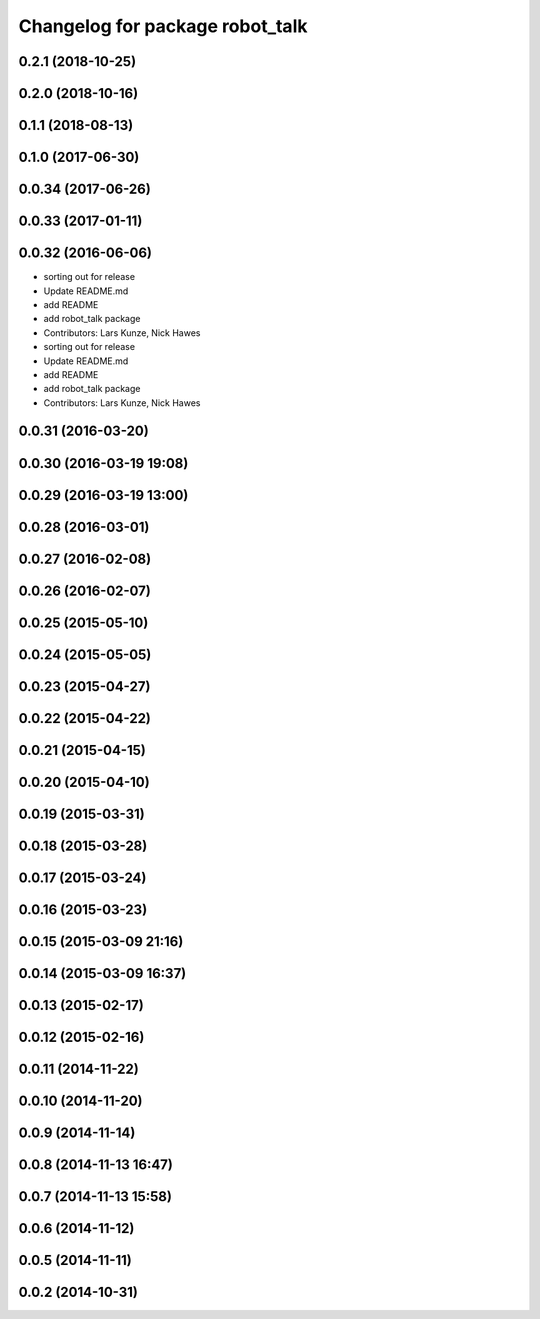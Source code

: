 ^^^^^^^^^^^^^^^^^^^^^^^^^^^^^^^^
Changelog for package robot_talk
^^^^^^^^^^^^^^^^^^^^^^^^^^^^^^^^

0.2.1 (2018-10-25)
------------------

0.2.0 (2018-10-16)
------------------

0.1.1 (2018-08-13)
------------------

0.1.0 (2017-06-30)
------------------

0.0.34 (2017-06-26)
-------------------

0.0.33 (2017-01-11)
-------------------

0.0.32 (2016-06-06)
-------------------
* sorting out for release
* Update README.md
* add README
* add robot_talk package
* Contributors: Lars Kunze, Nick Hawes

* sorting out for release
* Update README.md
* add README
* add robot_talk package
* Contributors: Lars Kunze, Nick Hawes

0.0.31 (2016-03-20)
-------------------

0.0.30 (2016-03-19 19:08)
-------------------------

0.0.29 (2016-03-19 13:00)
-------------------------

0.0.28 (2016-03-01)
-------------------

0.0.27 (2016-02-08)
-------------------

0.0.26 (2016-02-07)
-------------------

0.0.25 (2015-05-10)
-------------------

0.0.24 (2015-05-05)
-------------------

0.0.23 (2015-04-27)
-------------------

0.0.22 (2015-04-22)
-------------------

0.0.21 (2015-04-15)
-------------------

0.0.20 (2015-04-10)
-------------------

0.0.19 (2015-03-31)
-------------------

0.0.18 (2015-03-28)
-------------------

0.0.17 (2015-03-24)
-------------------

0.0.16 (2015-03-23)
-------------------

0.0.15 (2015-03-09 21:16)
-------------------------

0.0.14 (2015-03-09 16:37)
-------------------------

0.0.13 (2015-02-17)
-------------------

0.0.12 (2015-02-16)
-------------------

0.0.11 (2014-11-22)
-------------------

0.0.10 (2014-11-20)
-------------------

0.0.9 (2014-11-14)
------------------

0.0.8 (2014-11-13 16:47)
------------------------

0.0.7 (2014-11-13 15:58)
------------------------

0.0.6 (2014-11-12)
------------------

0.0.5 (2014-11-11)
------------------

0.0.2 (2014-10-31)
------------------
